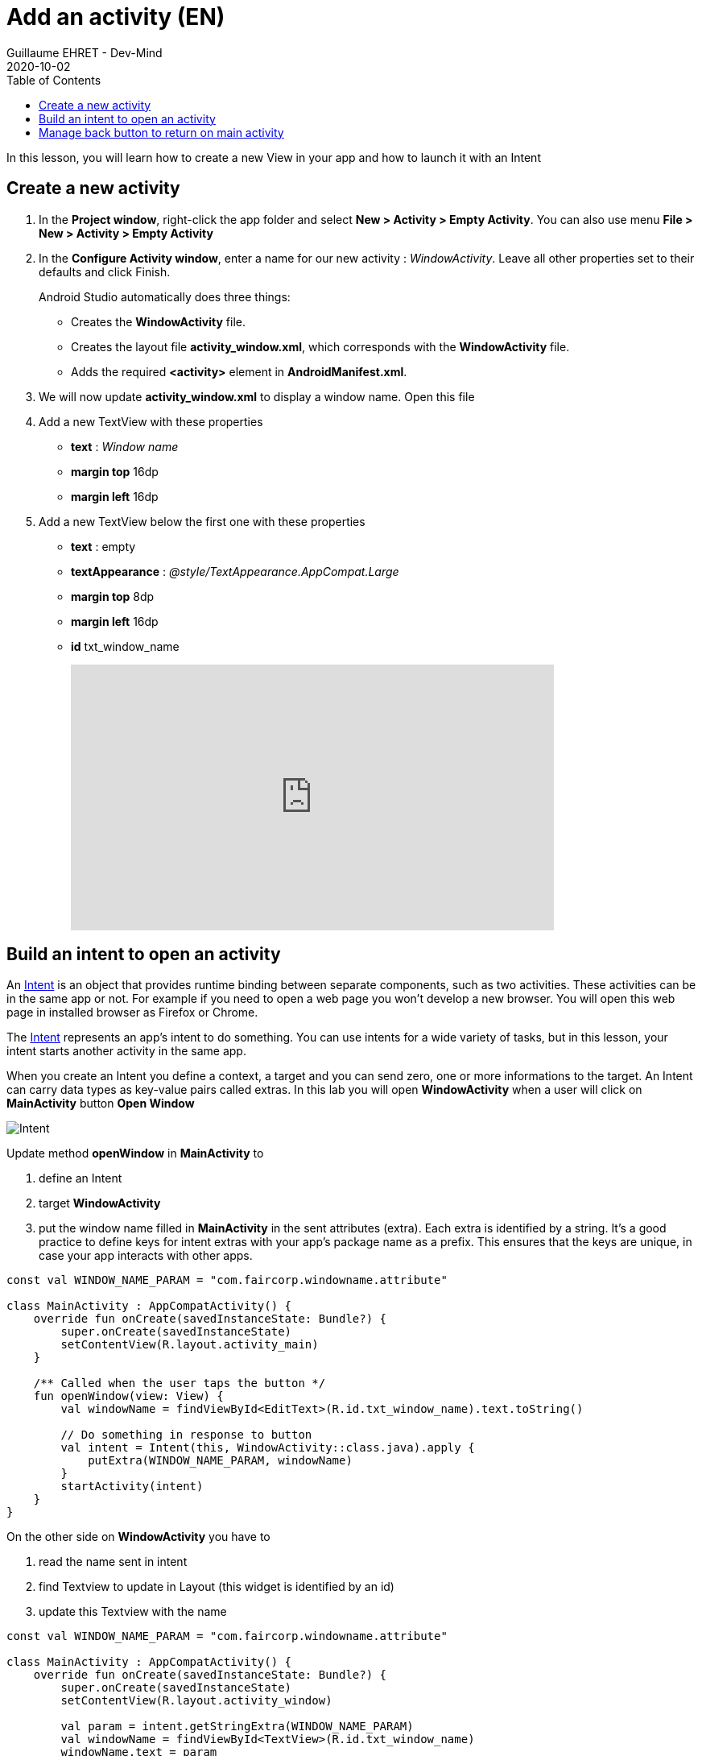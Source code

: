 :doctitle: Add an activity (EN)
:description: In this lesson you will learn how add a new activity in your project and call it
:keywords: Android
:author: Guillaume EHRET - Dev-Mind
:revdate: 2020-10-02
:category: Android
:teaser: In this lesson you will learn how add a new activity in your project and call it
:imgteaser: ../../img/training/android/android-add-activity.png
:toc:

In this lesson, you will learn how to create a new View in your app and how to launch it with an Intent

== Create a new activity

1. In the *Project window*, right-click the app folder and select *New > Activity > Empty Activity*. You can also use menu *File > New > Activity > Empty Activity*
2. In the *Configure Activity window*, enter a name for our new activity : _WindowActivity_. Leave all other properties set to their defaults and click Finish.
+
Android Studio automatically does three things:
+
* Creates the *WindowActivity* file.
* Creates the layout file *activity_window.xml*, which corresponds with the *WindowActivity* file.
* Adds the required *<activity>* element in *AndroidManifest.xml*.
+
3. We will now update *activity_window.xml* to display a window name. Open this file
4. Add a new TextView with these properties
+
* *text* : _Window name_
* *margin top* 16dp
* *margin left* 16dp
5. Add a new TextView below the first one with these properties
* *text* : empty
* *textAppearance* : _@style/TextAppearance.AppCompat.Large_
* *margin top* 8dp
* *margin left* 16dp
* *id* txt_window_name
+
video::ppyIYuRpNWk[youtube, width=600, height=330]

== Build an intent to open an activity

An https://developer.android.com/reference/android/content/Intent[Intent] is an object that provides runtime binding between separate components, such as two activities. These activities can be in the same app or not. For example if you need to open a web page you won't develop a new browser. You will open this web page in installed browser as Firefox or Chrome.

The https://developer.android.com/reference/android/content/Intent[Intent] represents an app’s intent to do something. You can use intents for a wide variety of tasks, but in this lesson, your intent starts another activity in the same app.

When you create an Intent you define a context, a target and you can send zero, one or more informations to the target.  An Intent can carry data types as key-value pairs called extras. In this lab you will open *WindowActivity* when a user will click on *MainActivity* button *Open Window*

image::../../img/training/android/android-add-activity.png[Intent]

Update method *openWindow* in *MainActivity* to

1. define an Intent
2. target *WindowActivity*
3. put the window name filled in *MainActivity* in the sent attributes (extra). Each extra is identified by a string. It's a good practice to define keys for intent extras with your app's package name as a prefix. This ensures that the keys are unique, in case your app interacts with other apps.

[source,kotlin,subs="specialchars"]
----
const val WINDOW_NAME_PARAM = "com.faircorp.windowname.attribute"

class MainActivity : AppCompatActivity() {
    override fun onCreate(savedInstanceState: Bundle?) {
        super.onCreate(savedInstanceState)
        setContentView(R.layout.activity_main)
    }

    /** Called when the user taps the button */
    fun openWindow(view: View) {
        val windowName = findViewById<EditText>(R.id.txt_window_name).text.toString()

        // Do something in response to button
        val intent = Intent(this, WindowActivity::class.java).apply {
            putExtra(WINDOW_NAME_PARAM, windowName)
        }
        startActivity(intent)
    }
}
----

On the other side on *WindowActivity* you have to

1. read the name sent in intent
2. find Textview to update in Layout (this widget is identified by an id)
3. update this Textview with the name

[source,kotlin,subs="specialchars"]
----
const val WINDOW_NAME_PARAM = "com.faircorp.windowname.attribute"

class MainActivity : AppCompatActivity() {
    override fun onCreate(savedInstanceState: Bundle?) {
        super.onCreate(savedInstanceState)
        setContentView(R.layout.activity_window)

        val param = intent.getStringExtra(WINDOW_NAME_PARAM)
        val windowName = findViewById<TextView>(R.id.txt_window_name)
        windowName.text = param
    }
}
----

Click *Apply Changes* image:../../img/training/android/android-studio-apply.svg[Apply changes]  in the toolbar to run the app. Type a window name in the text field and click on the button to see the message in the second activity

== Manage back button to return on main activity

When you are on *WindowActivity* we want to add a button to go back on  *MainActivity*. To do that you need to update *WindowActivity* and add a line to activate option in action bar `supportActionBar?.setDisplayHomeAsUpEnabled(true)`

[source,kotlin,subs="specialchars"]
----
class WindowActivity : AppCompatActivity() {

    override fun onCreate(savedInstanceState: Bundle?) {
        super.onCreate(savedInstanceState)
        setContentView(R.layout.activity_window)
        supportActionBar?.setDisplayHomeAsUpEnabled(true)
        //...
    }
}
----

You also need to define your activity parent. This definition is made in AndroidManifest.xml with property `parentActivityName`

[source,xml,subs="specialchars"]
----
<activity android:name=".WindowActivity" android:parentActivityName=".MainActivity"></activity>
----

Click *Apply Changes* image:../../img/training/android/android-studio-apply.svg[Apply changes]  in the toolbar to run the app and test back button.
